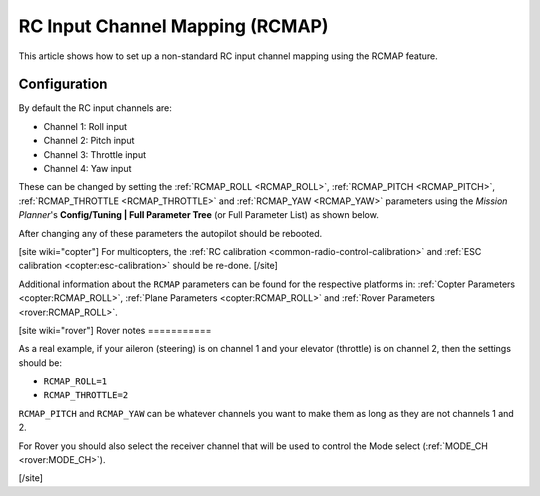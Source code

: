 .. _common-rcmap:

================================
RC Input Channel Mapping (RCMAP)
================================

This article shows how to set up a non-standard RC input channel mapping
using the RCMAP feature.

Configuration
=============

By default the RC input channels are:

-  Channel 1: Roll input
-  Channel 2: Pitch input
-  Channel 3: Throttle input
-  Channel 4: Yaw input

These can be changed by setting the :ref:`RCMAP_ROLL <RCMAP_ROLL>`, :ref:`RCMAP_PITCH <RCMAP_PITCH>`, :ref:`RCMAP_THROTTLE <RCMAP_THROTTLE>` and :ref:`RCMAP_YAW <RCMAP_YAW>` parameters using the *Mission Planner*'s **Config/Tuning \| Full Parameter Tree** (or Full Parameter List) as shown below.

.. image:: ../../../images/RCMAP_MPSetup.png
    :target: ../_images/RCMAP_MPSetup.png

After changing any of these parameters the autopilot should be
rebooted.

[site wiki="copter"]
For multicopters, the :ref:`RC calibration <common-radio-control-calibration>` and 
:ref:`ESC calibration <copter:esc-calibration>` should be re-done.
[/site]

Additional information about the ``RCMAP`` parameters can be found for the respective platforms in: 
:ref:`Copter Parameters <copter:RCMAP_ROLL>`, :ref:`Plane Parameters <copter:RCMAP_ROLL>`
and :ref:`Rover Parameters <rover:RCMAP_ROLL>`.

[site wiki="rover"]
Rover notes
===========

As a real example, if your aileron (steering) is on channel 1 and your
elevator (throttle) is on channel 2, then the settings should be:

-  ``RCMAP_ROLL=1``
-  ``RCMAP_THROTTLE=2``

``RCMAP_PITCH`` and ``RCMAP_YAW`` can be whatever channels you want to
make them as long as they are not channels 1 and 2.

For Rover you should also select the receiver channel that will be used
to control the Mode select (:ref:`MODE_CH <rover:MODE_CH>`).

[/site]
